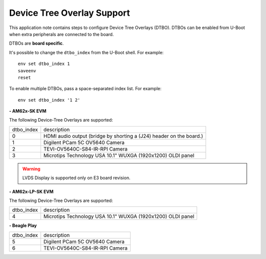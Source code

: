 ===========================
Device Tree Overlay Support
===========================

This application note contains steps to configure Device Tree Overlays (DTBO).
DTBOs can be enabled from U-Boot when extra peripherals are connected to the board.

DTBOs are **board specific**.

It's possible to change the ``dtbo_index`` from the U-Boot shell.
For example::

    env set dtbo_index 1
    saveenv
    reset

To enable multiple DTBOs, pass a space-separated index list.
For example::

    env set dtbo_index '1 2'


**- AM62x-SK EVM**

The following Device-Tree Overlays are supported:

+-----------+----------------------------------------------------------------------+
|dtbo_index |  description                                                         |
+-----------+----------------------------------------------------------------------+
|    0      |   HDMI audio output (bridge by shorting a (J24) header on the board.)|
+-----------+----------------------------------------------------------------------+
|    1      |   Digilent PCam 5C OV5640 Camera                                     |
+-----------+----------------------------------------------------------------------+
|    2      |   TEVI-OV5640C-S84-IR-RPI Camera                                     |
+-----------+----------------------------------------------------------------------+
|    3      |   Microtips Technology USA 10.1"  WUXGA (1920x1200) OLDI panel       |
+-----------+----------------------------------------------------------------------+

.. warning::
    LVDS Display is supported only on E3 board revision.

**- AM62x-LP-SK EVM**

The following Device-Tree Overlays are supported:

+-----------+----------------------------------------------------------------------+
|dtbo_index |  description                                                         |
+-----------+----------------------------------------------------------------------+
|    4      |   Microtips Technology USA 10.1"  WUXGA (1920x1200) OLDI panel       |
+-----------+----------------------------------------------------------------------+

**- Beagle Play**

+-----------+----------------------------------------------------------------------+
|dtbo_index |  description                                                         |
+-----------+----------------------------------------------------------------------+
|    5      |   Digilent PCam 5C OV5640 Camera                                     |
+-----------+----------------------------------------------------------------------+
|    6      |   TEVI-OV5640C-S84-IR-RPI Camera                                     |
+-----------+----------------------------------------------------------------------+
